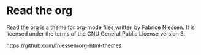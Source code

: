* Read the org

Read the org is a theme for org-mode files written by Fabrice Niessen.
It is licensed under the terms of the GNU General Public License
version 3.

https://github.com/fniessen/org-html-themes


